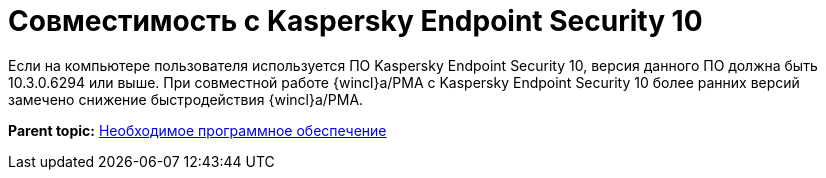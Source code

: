 = Совместимость с Kaspersky Endpoint Security 10

Если на компьютере пользователя используется ПО Kaspersky Endpoint Security 10, версия данного ПО должна быть 10.3.0.6294 или выше. При совместной работе {wincl}а/РМА с Kaspersky Endpoint Security 10 более ранних версий замечено снижение быстродействия {wincl}а/РМА.

*Parent topic:* xref:../topics/Required_resources_software.adoc[Необходимое программное обеспечение]
